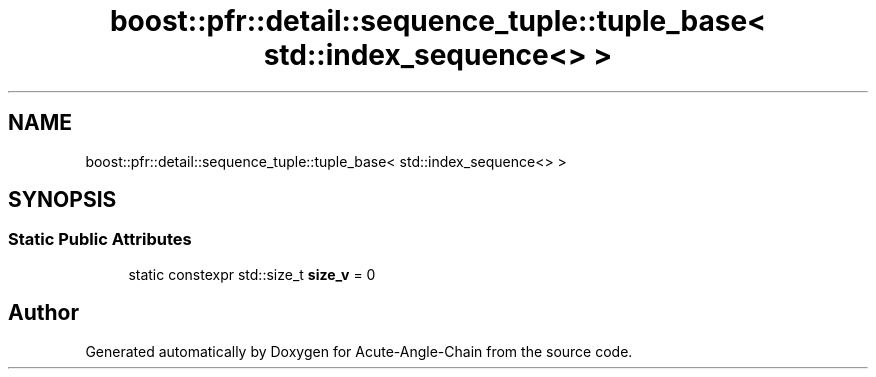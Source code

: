 .TH "boost::pfr::detail::sequence_tuple::tuple_base< std::index_sequence<> >" 3 "Sun Jun 3 2018" "Acute-Angle-Chain" \" -*- nroff -*-
.ad l
.nh
.SH NAME
boost::pfr::detail::sequence_tuple::tuple_base< std::index_sequence<> >
.SH SYNOPSIS
.br
.PP
.SS "Static Public Attributes"

.in +1c
.ti -1c
.RI "static constexpr std::size_t \fBsize_v\fP = 0"
.br
.in -1c

.SH "Author"
.PP 
Generated automatically by Doxygen for Acute-Angle-Chain from the source code\&.
